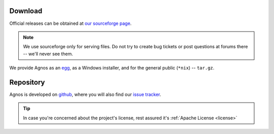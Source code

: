 .. _download:

Download
========
Official releases can be obtained at `our sourceforge page <http://sourceforge.net/downloads/agnos>`_.

.. note::
  We use sourceforge only for serving files. Do not try to create bug tickets 
  or post questions at forums there -- we'll never see them.

We provide Agnos as an `egg <http://peak.telecommunity.com/DevCenter/setuptools>`_,
as a Windows installer, and for the general public (``*nix``) -- ``tar.gz``. 

Repository
==========
Agnos is developed on `github <http://github.com/tomerfiliba/agnos>`_, 
where you will also find our `issue tracker <http://github.com/tomerfiliba/agnos/issues>`_.

.. tip::
  In case you're concerned about the project's license, rest assured it's :ref:`Apache License <license>`

